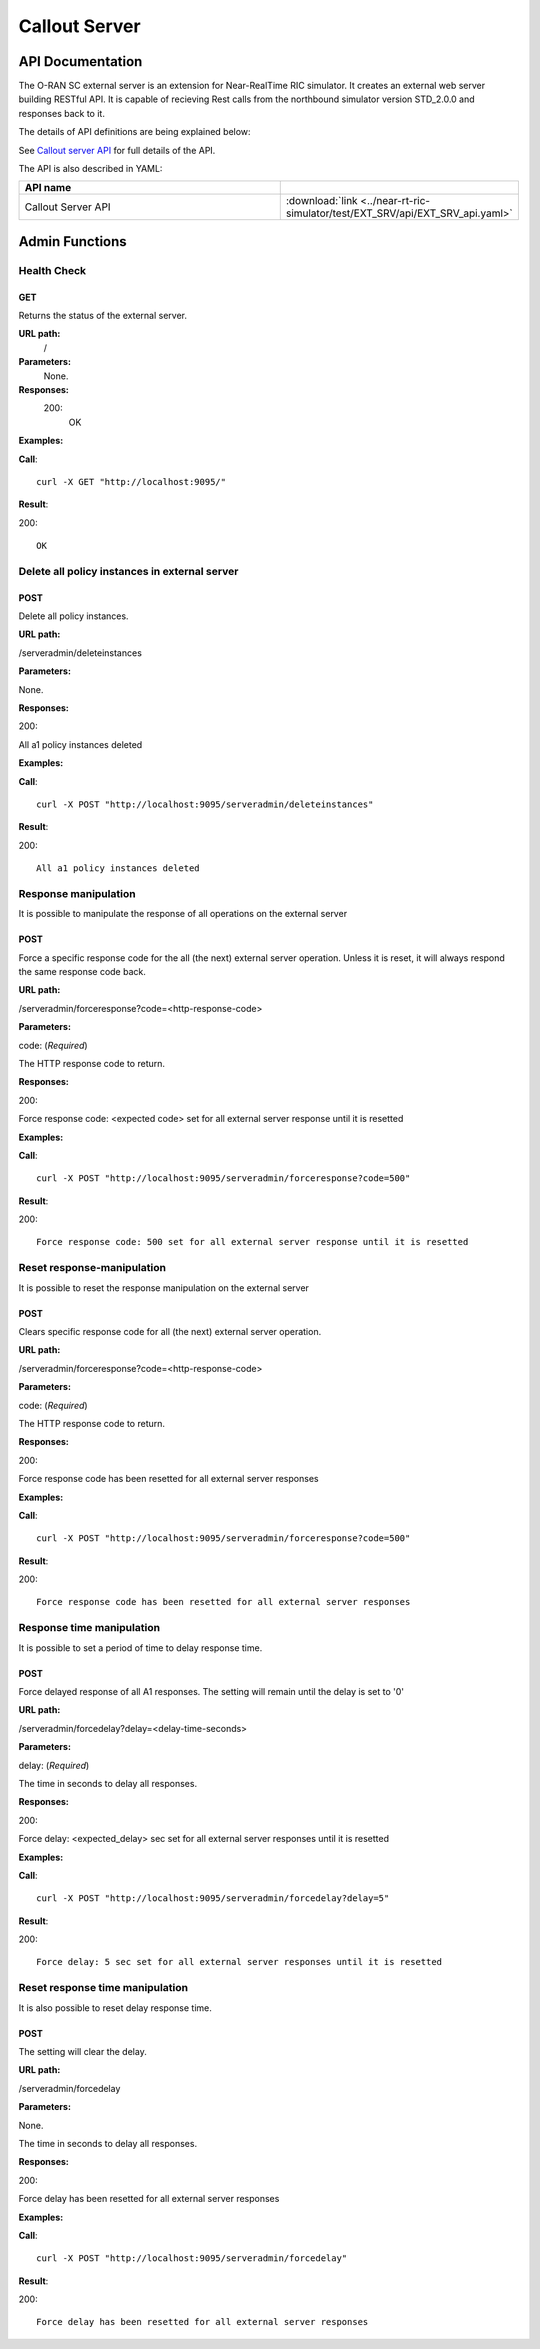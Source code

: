 .. This work is licensed under a Creative Commons Attribution 4.0 International License.
.. SPDX-License-Identifier: CC-BY-4.0
.. Copyright (C) 2022 Nordix

.. |nbsp| unicode:: 0xA0
   :trim:

.. |nbh| unicode:: 0x2011
   :trim:

.. |yaml-icon| image:: ./images/yaml_logo.png
                  :width: 40px

=====================
Callout Server
=====================

API Documentation
=================

The O-RAN SC external server is an extension for Near-RealTime RIC simulator. It creates an external web server building RESTful API. It is capable of recieving Rest calls from the northbound simulator version STD_2.0.0 and responses back to it.

The details of API definitions are being explained below:

See `Callout server API <./EXT_SRV_api.html>`_ for full details of the API.

The API is also described in YAML:


.. csv-table::
   :header: "API name", "|yaml-icon|"
   :widths: 10,5

   "Callout Server API", ":download:`link <../near-rt-ric-simulator/test/EXT_SRV/api/EXT_SRV_api.yaml>`"


Admin Functions
================

Health Check
------------

GET
+++

Returns the status of the external server.

**URL path:**
 /

**Parameters:**
  None.

**Responses:**
  200:
    OK

**Examples:**

**Call**: ::

  curl -X GET "http://localhost:9095/"

**Result**:

200: ::

  OK


Delete all policy instances in external server
----------------------------------------------

POST
++++

Delete all policy instances.

**URL path:**

/serveradmin/deleteinstances

**Parameters:**

None.

**Responses:**

200:

All a1 policy instances deleted

**Examples:**

**Call**: ::

  curl -X POST "http://localhost:9095/serveradmin/deleteinstances"

**Result**:

200: ::

  All a1 policy instances deleted


Response manipulation
---------------------
It is possible to manipulate the response of all operations on the external server

POST
++++

Force a specific response code for the all (the next) external server operation. Unless it is reset, it will always respond the same response code back.

**URL path:**

/serveradmin/forceresponse?code=<http-response-code>

**Parameters:**

code: (*Required*)

The HTTP response code to return.

**Responses:**

200:

Force response code: <expected code>  set for all external server response until it is resetted

**Examples:**

**Call**: ::

  curl -X POST "http://localhost:9095/serveradmin/forceresponse?code=500"

**Result**:

200: ::

  Force response code: 500 set for all external server response until it is resetted


Reset response-manipulation
---------------------------
It is possible to reset the response manipulation on the external server

POST
++++

Clears specific response code for all (the next) external server operation.

**URL path:**

/serveradmin/forceresponse?code=<http-response-code>

**Parameters:**

code: (*Required*)

The HTTP response code to return.

**Responses:**

200:

Force response code has been resetted for all external server responses

**Examples:**

**Call**: ::

  curl -X POST "http://localhost:9095/serveradmin/forceresponse?code=500"

**Result**:

200: ::

  Force response code has been resetted for all external server responses


Response time manipulation
--------------------------
It is possible to set a period of time to delay response time.

POST
++++

Force delayed response of all A1 responses. The setting will remain until the delay is set to '0'

**URL path:**

/serveradmin/forcedelay?delay=<delay-time-seconds>

**Parameters:**

delay: (*Required*)

The time in seconds to delay all responses.

**Responses:**

200:

Force delay: <expected_delay> sec set for all external server responses until it is resetted

**Examples:**

**Call**: ::

  curl -X POST "http://localhost:9095/serveradmin/forcedelay?delay=5"

**Result**:

200: ::

  Force delay: 5 sec set for all external server responses until it is resetted


Reset response time manipulation
--------------------------------
It is also possible to reset delay response time.

POST
++++

The setting will clear the delay.

**URL path:**

/serveradmin/forcedelay

**Parameters:**

None.

The time in seconds to delay all responses.

**Responses:**

200:

Force delay has been resetted for all external server responses

**Examples:**

**Call**: ::

  curl -X POST "http://localhost:9095/serveradmin/forcedelay"

**Result**:

200: ::

  Force delay has been resetted for all external server responses

